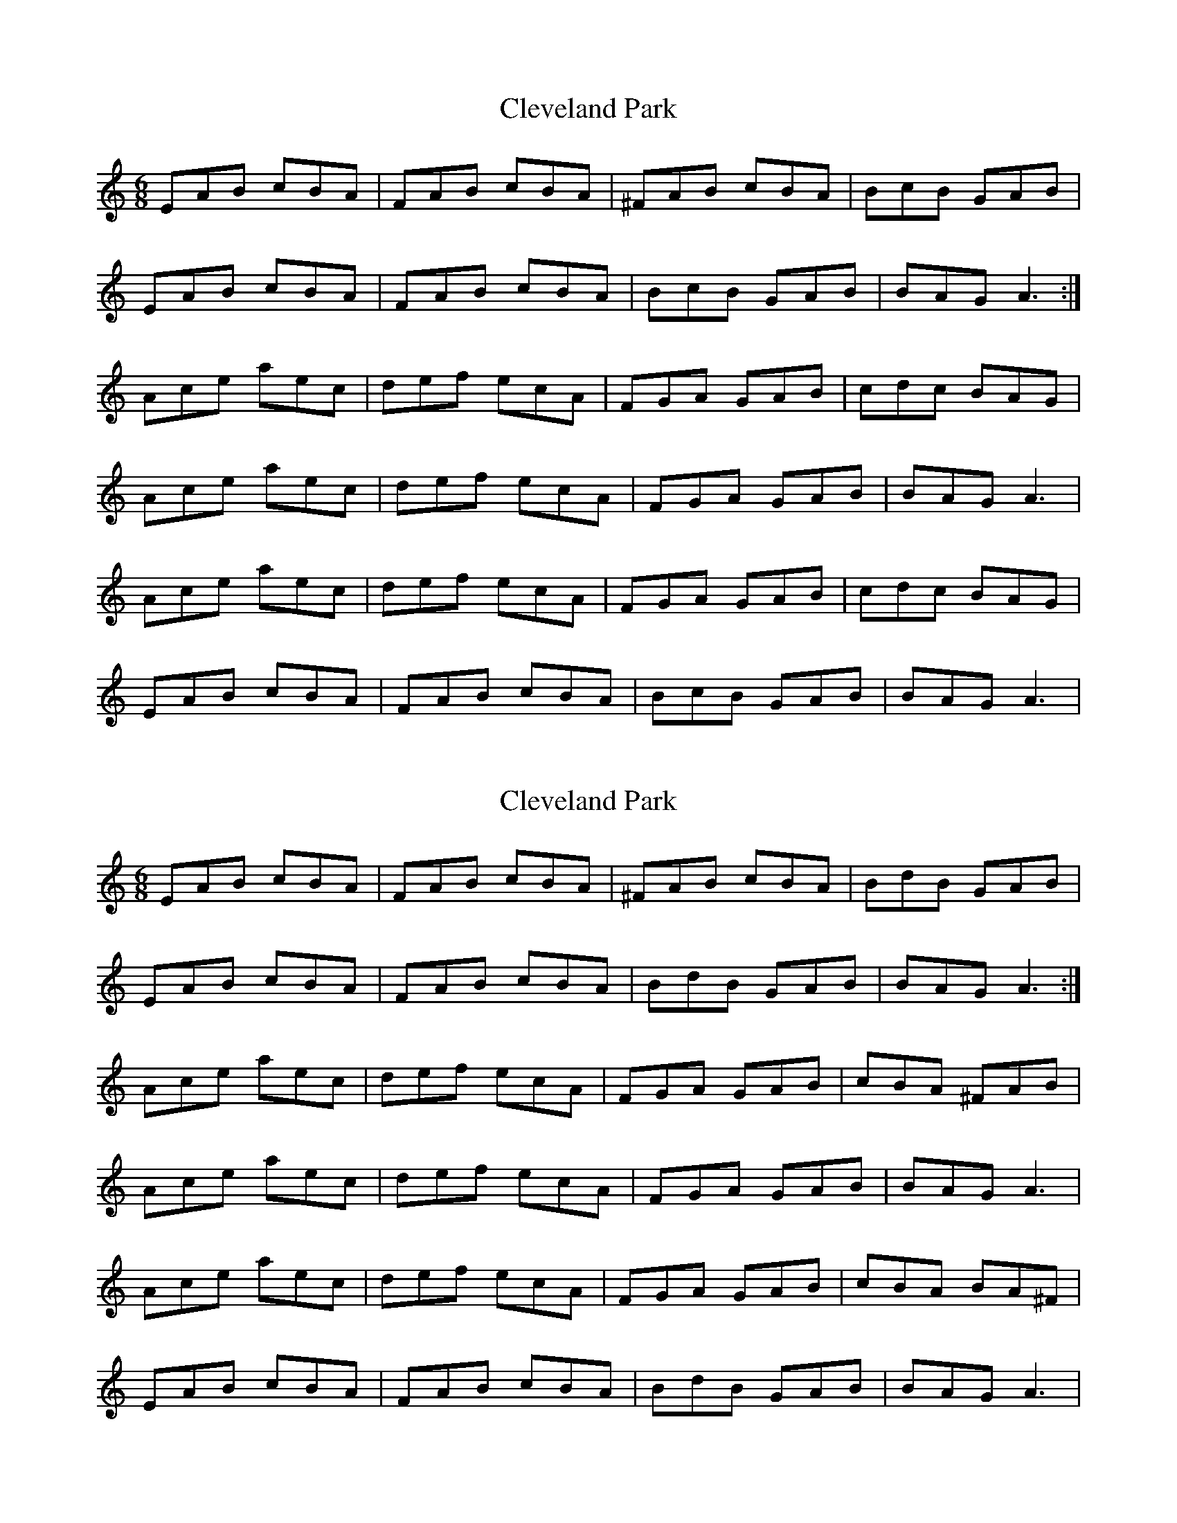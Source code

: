 X: 1
T: Cleveland Park
Z: Christopher Reynolds
S: https://thesession.org/tunes/547#setting547
R: jig
M: 6/8
L: 1/8
K: Amin
EAB cBA|FAB cBA|^FAB cBA|BcB GAB|
EAB cBA|FAB cBA|BcB GAB|BAG A3:|
Ace aec|def ecA|FGA GAB|cdc BAG|
Ace aec|def ecA|FGA GAB|BAG A3|
Ace aec|def ecA|FGA GAB|cdc BAG|
EAB cBA|FAB cBA|BcB GAB|BAG A3|
X: 2
T: Cleveland Park
Z: Mike Floorstand
S: https://thesession.org/tunes/547#setting23845
R: jig
M: 6/8
L: 1/8
K: Amin
EAB cBA|FAB cBA|^FAB cBA|BdB GAB|
EAB cBA|FAB cBA|BdB GAB|BAG A3:|
Ace aec|def ecA|FGA GAB|cBA ^FAB|
Ace aec|def ecA|FGA GAB|BAG A3|
Ace aec|def ecA|FGA GAB|cBA BA^F|
EAB cBA|FAB cBA|BdB GAB|BAG A3|
X: 3
T: Cleveland Park
Z: toppish
S: https://thesession.org/tunes/547#setting24775
R: jig
M: 6/8
L: 1/8
K: Dmin
"Dm" A,DE FED | "Bb" B,DE FED | "G" =B,DE FED | "C" (E/2F/2G)E CDE |
"Dm" A,DE FED | "Bb" B,DE FED | "C" (E/2F/2G)E CEG | "Am" GFE "Dm" D z2 :|
"Dm" DFA dAF | "Gm" GAB AFD | "Bb" B,DF A,DF | "A" FED ^CDE |
"Dm" DFA dAF | "Gm" GAB AFD | "Bb" B,DF A,DF | "A" ED^C "Dm" D3 :|
"Dm" A,DE FED | "Bb" B,DE FED | "G" =B,DE FED | "C" (E/2F/2G)E CDE |
"Dm" A,DE FED | "Bb" B,DE FED | "C" (E/2F/2G)E CEG | "Am" GFE "Dm" D z2 :|
"Dm" Adf afa | "Gm" bag afd | "Bb" Bdf Adf | "A" fed ^cde |
"Dm" Adf a2a | "Gm" bag afd | "Bb" Bdf Adf | "A" ed^c d2d |
"Dm" Adf afa | "Gm" bag afd | "Bb" Bdf Adf | "A" fed ^cde |
"Dm" Ade fed | "Bb" Bde fed | "C" ege ceg | "Am"gfe "Dm" d3 |]
X: 4
T: Cleveland Park
Z: Theirlandais
S: https://thesession.org/tunes/547#setting30083
R: jig
M: 6/8
L: 1/8
K: Amin
EAB cBA|FAB cBA|^FAB cBA|BdB GBd|
EAB cBA|FAB cBA|BdB GBd|dcB A3:|
Ace aec|def ecA|EAc EAc |cBA ^G3|
Ace aec|def ecA|EAc  EAc |BA^G A3|
Ace aec|def ecA|EAc EAc |cBA ^G3|
EAB cBA|FAB cBA|BdB GBd|dcB A3|

